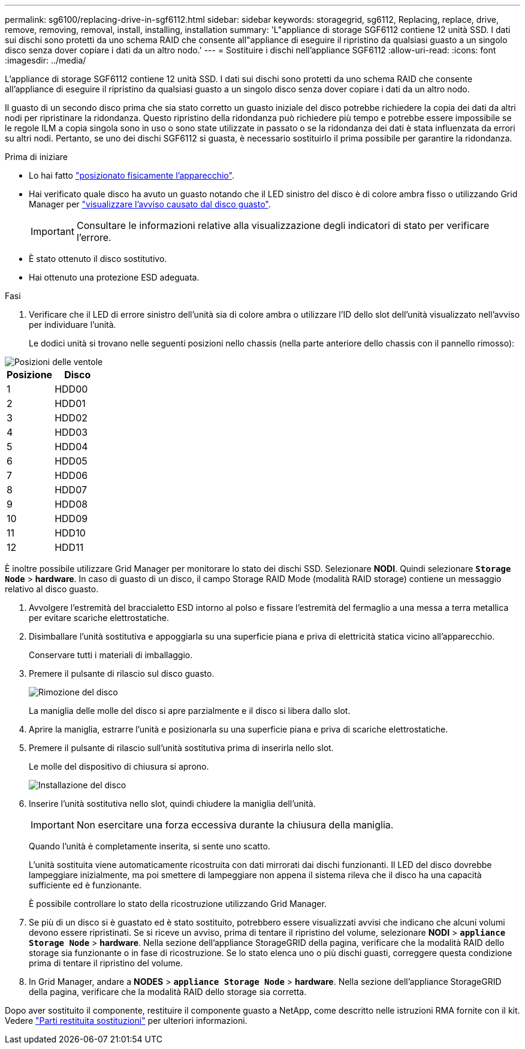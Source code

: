 ---
permalink: sg6100/replacing-drive-in-sgf6112.html 
sidebar: sidebar 
keywords: storagegrid, sg6112, Replacing, replace, drive, remove, removing, removal, install, installing, installation 
summary: 'L"appliance di storage SGF6112 contiene 12 unità SSD. I dati sui dischi sono protetti da uno schema RAID che consente all"appliance di eseguire il ripristino da qualsiasi guasto a un singolo disco senza dover copiare i dati da un altro nodo.' 
---
= Sostituire i dischi nell'appliance SGF6112
:allow-uri-read: 
:icons: font
:imagesdir: ../media/


[role="lead"]
L'appliance di storage SGF6112 contiene 12 unità SSD. I dati sui dischi sono protetti da uno schema RAID che consente all'appliance di eseguire il ripristino da qualsiasi guasto a un singolo disco senza dover copiare i dati da un altro nodo.

Il guasto di un secondo disco prima che sia stato corretto un guasto iniziale del disco potrebbe richiedere la copia dei dati da altri nodi per ripristinare la ridondanza. Questo ripristino della ridondanza può richiedere più tempo e potrebbe essere impossibile se le regole ILM a copia singola sono in uso o sono state utilizzate in passato o se la ridondanza dei dati è stata influenzata da errori su altri nodi. Pertanto, se uno dei dischi SGF6112 si guasta, è necessario sostituirlo il prima possibile per garantire la ridondanza.

.Prima di iniziare
* Lo hai fatto link:locating-sgf6112-in-data-center.html["posizionato fisicamente l'apparecchio"].
* Hai verificato quale disco ha avuto un guasto notando che il LED sinistro del disco è di colore ambra fisso o utilizzando Grid Manager per link:verify-component-to-replace.html["visualizzare l'avviso causato dal disco guasto"].
+

IMPORTANT: Consultare le informazioni relative alla visualizzazione degli indicatori di stato per verificare l'errore.

* È stato ottenuto il disco sostitutivo.
* Hai ottenuto una protezione ESD adeguata.


.Fasi
. Verificare che il LED di errore sinistro dell'unità sia di colore ambra o utilizzare l'ID dello slot dell'unità visualizzato nell'avviso per individuare l'unità.
+
Le dodici unità si trovano nelle seguenti posizioni nello chassis (nella parte anteriore dello chassis con il pannello rimosso):



image::../media/sgf6112_ssds_locations.png[Posizioni delle ventole]

|===
| Posizione | Disco 


 a| 
1
 a| 
HDD00



 a| 
2
 a| 
HDD01



 a| 
3
 a| 
HDD02



 a| 
4
 a| 
HDD03



 a| 
5
 a| 
HDD04



 a| 
6
 a| 
HDD05



 a| 
7
 a| 
HDD06



 a| 
8
 a| 
HDD07



 a| 
9
 a| 
HDD08



 a| 
10
 a| 
HDD09



 a| 
11
 a| 
HDD10



 a| 
12
 a| 
HDD11

|===
È inoltre possibile utilizzare Grid Manager per monitorare lo stato dei dischi SSD. Selezionare *NODI*. Quindi selezionare `*Storage Node*` > *hardware*. In caso di guasto di un disco, il campo Storage RAID Mode (modalità RAID storage) contiene un messaggio relativo al disco guasto.

. Avvolgere l'estremità del braccialetto ESD intorno al polso e fissare l'estremità del fermaglio a una messa a terra metallica per evitare scariche elettrostatiche.
. Disimballare l'unità sostitutiva e appoggiarla su una superficie piana e priva di elettricità statica vicino all'apparecchio.
+
Conservare tutti i materiali di imballaggio.

. Premere il pulsante di rilascio sul disco guasto.
+
image::../media/h600s_driveremoval.gif[Rimozione del disco]

+
La maniglia delle molle del disco si apre parzialmente e il disco si libera dallo slot.

. Aprire la maniglia, estrarre l'unità e posizionarla su una superficie piana e priva di scariche elettrostatiche.
. Premere il pulsante di rilascio sull'unità sostitutiva prima di inserirla nello slot.
+
Le molle del dispositivo di chiusura si aprono.

+
image::../media/h600s_driveinstall.gif[Installazione del disco]

. Inserire l'unità sostitutiva nello slot, quindi chiudere la maniglia dell'unità.
+

IMPORTANT: Non esercitare una forza eccessiva durante la chiusura della maniglia.

+
Quando l'unità è completamente inserita, si sente uno scatto.

+
L'unità sostituita viene automaticamente ricostruita con dati mirrorati dai dischi funzionanti. Il LED del disco dovrebbe lampeggiare inizialmente, ma poi smettere di lampeggiare non appena il sistema rileva che il disco ha una capacità sufficiente ed è funzionante.

+
È possibile controllare lo stato della ricostruzione utilizzando Grid Manager.

. Se più di un disco si è guastato ed è stato sostituito, potrebbero essere visualizzati avvisi che indicano che alcuni volumi devono essere ripristinati. Se si riceve un avviso, prima di tentare il ripristino del volume, selezionare *NODI* > `*appliance Storage Node*` > *hardware*. Nella sezione dell'appliance StorageGRID della pagina, verificare che la modalità RAID dello storage sia funzionante o in fase di ricostruzione. Se lo stato elenca uno o più dischi guasti, correggere questa condizione prima di tentare il ripristino del volume.
. In Grid Manager, andare a *NODES* > `*appliance Storage Node*` > *hardware*. Nella sezione dell'appliance StorageGRID della pagina, verificare che la modalità RAID dello storage sia corretta.


Dopo aver sostituito il componente, restituire il componente guasto a NetApp, come descritto nelle istruzioni RMA fornite con il kit. Vedere https://mysupport.netapp.com/site/info/rma["Parti restituita  sostituzioni"^] per ulteriori informazioni.
